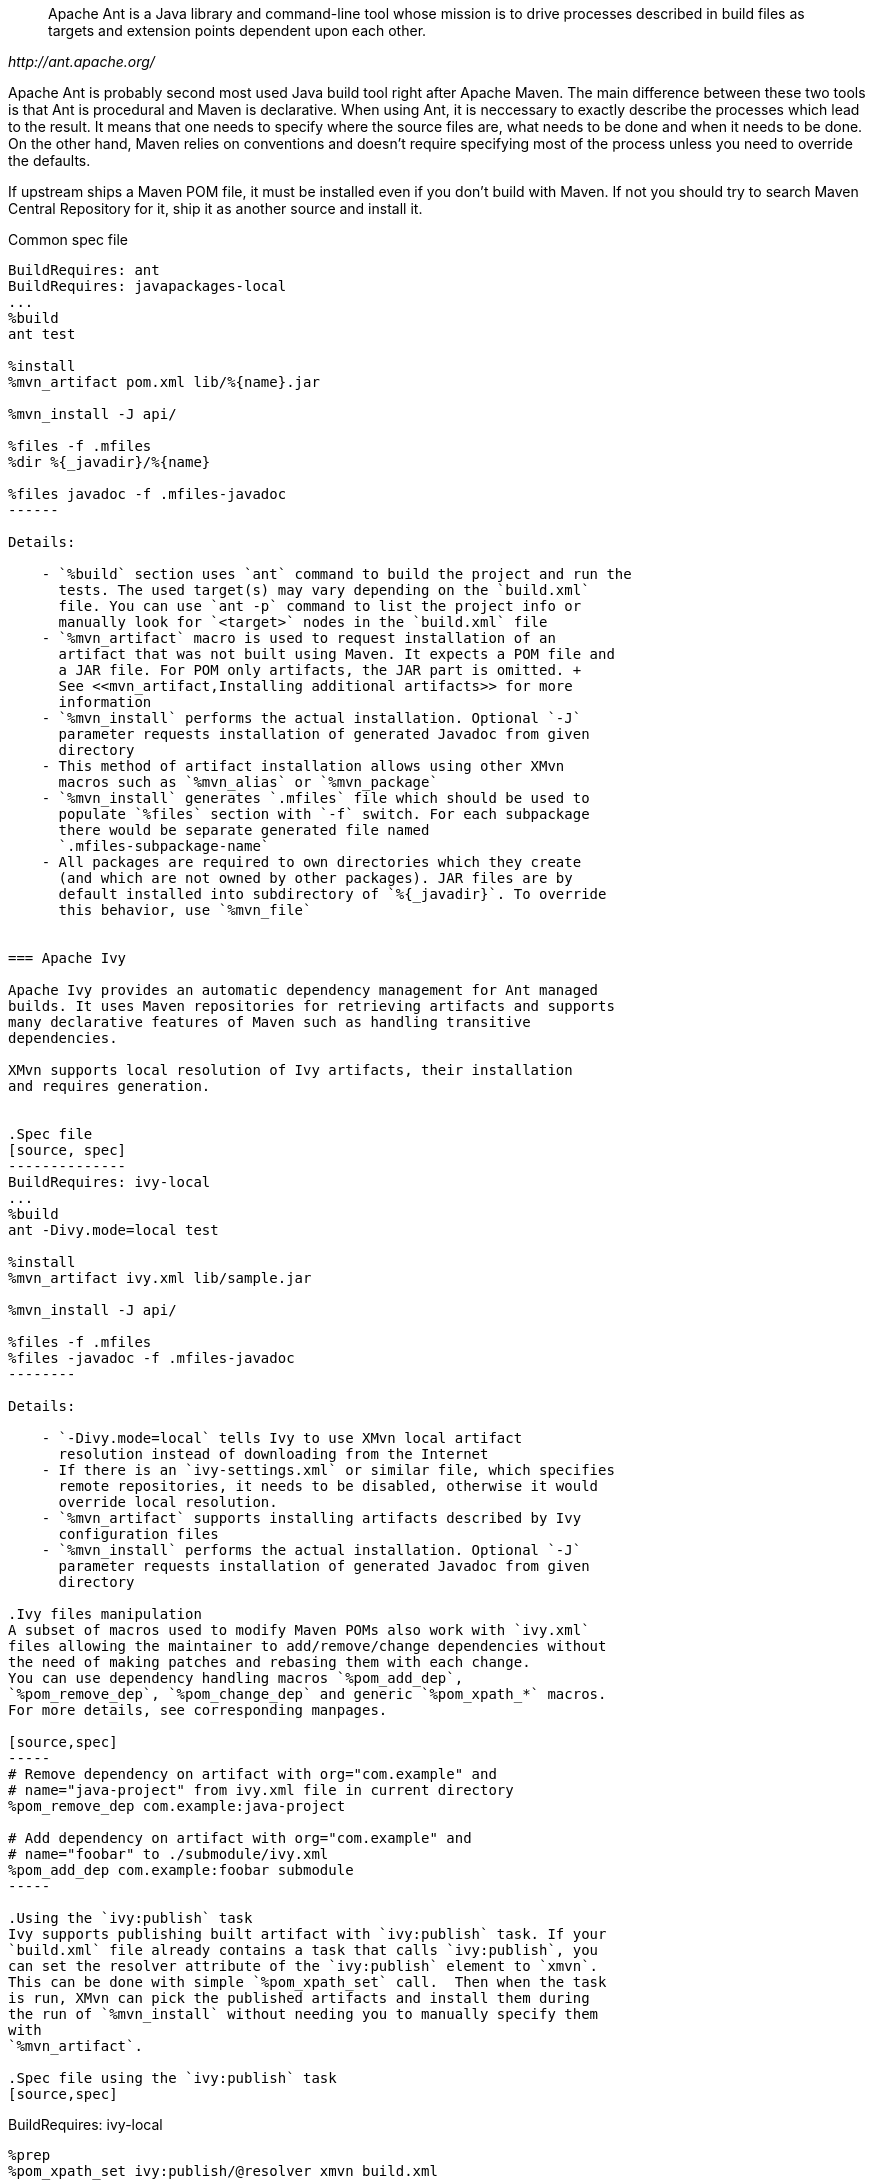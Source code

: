 [quote,,http://ant.apache.org/]
______
Apache Ant is a Java library and command-line tool whose mission is to drive
processes described in build files as targets and extension points dependent
upon each other.
______

Apache Ant is probably second most used Java build tool right after Apache
Maven. The main difference between these two tools is that Ant is procedural and
Maven is declarative. When using Ant, it is neccessary to exactly describe the
processes which lead to the result. It means that one needs to specify where the
source files are, what needs to be done and when it needs to be done. On the
other hand, Maven relies on conventions and doesn't require specifying most
of the process unless you need to override the defaults.


If upstream ships a Maven POM file, it must be installed even if you
don't build with Maven. If not you should try to search Maven Central
Repository for it, ship it as another source and install it.

.Common spec file
[source,spec]
-------------
BuildRequires: ant
BuildRequires: javapackages-local
...
%build
ant test

%install
%mvn_artifact pom.xml lib/%{name}.jar

%mvn_install -J api/

%files -f .mfiles
%dir %{_javadir}/%{name}

%files javadoc -f .mfiles-javadoc
------

Details:

    - `%build` section uses `ant` command to build the project and run the
      tests. The used target(s) may vary depending on the `build.xml`
      file. You can use `ant -p` command to list the project info or
      manually look for `<target>` nodes in the `build.xml` file
    - `%mvn_artifact` macro is used to request installation of an
      artifact that was not built using Maven. It expects a POM file and
      a JAR file. For POM only artifacts, the JAR part is omitted. +
      See <<mvn_artifact,Installing additional artifacts>> for more
      information
    - `%mvn_install` performs the actual installation. Optional `-J`
      parameter requests installation of generated Javadoc from given
      directory
    - This method of artifact installation allows using other XMvn
      macros such as `%mvn_alias` or `%mvn_package`
    - `%mvn_install` generates `.mfiles` file which should be used to
      populate `%files` section with `-f` switch. For each subpackage
      there would be separate generated file named
      `.mfiles-subpackage-name`
    - All packages are required to own directories which they create
      (and which are not owned by other packages). JAR files are by
      default installed into subdirectory of `%{_javadir}`. To override
      this behavior, use `%mvn_file`


=== Apache Ivy

Apache Ivy provides an automatic dependency management for Ant managed
builds. It uses Maven repositories for retrieving artifacts and supports
many declarative features of Maven such as handling transitive
dependencies.

XMvn supports local resolution of Ivy artifacts, their installation
and requires generation.


.Spec file
[source, spec]
--------------
BuildRequires: ivy-local
...
%build
ant -Divy.mode=local test

%install
%mvn_artifact ivy.xml lib/sample.jar

%mvn_install -J api/

%files -f .mfiles
%files -javadoc -f .mfiles-javadoc
--------

Details:

    - `-Divy.mode=local` tells Ivy to use XMvn local artifact
      resolution instead of downloading from the Internet
    - If there is an `ivy-settings.xml` or similar file, which specifies
      remote repositories, it needs to be disabled, otherwise it would
      override local resolution.
    - `%mvn_artifact` supports installing artifacts described by Ivy
      configuration files
    - `%mvn_install` performs the actual installation. Optional `-J`
      parameter requests installation of generated Javadoc from given
      directory

.Ivy files manipulation
A subset of macros used to modify Maven POMs also work with `ivy.xml`
files allowing the maintainer to add/remove/change dependencies without
the need of making patches and rebasing them with each change.
You can use dependency handling macros `%pom_add_dep`,
`%pom_remove_dep`, `%pom_change_dep` and generic `%pom_xpath_*` macros.
For more details, see corresponding manpages.

[source,spec]
-----
# Remove dependency on artifact with org="com.example" and
# name="java-project" from ivy.xml file in current directory
%pom_remove_dep com.example:java-project

# Add dependency on artifact with org="com.example" and
# name="foobar" to ./submodule/ivy.xml
%pom_add_dep com.example:foobar submodule
-----

.Using the `ivy:publish` task
Ivy supports publishing built artifact with `ivy:publish` task. If your
`build.xml` file already contains a task that calls `ivy:publish`, you
can set the resolver attribute of the `ivy:publish` element to `xmvn`.
This can be done with simple `%pom_xpath_set` call.  Then when the task
is run, XMvn can pick the published artifacts and install them during
the run of `%mvn_install` without needing you to manually specify them
with
`%mvn_artifact`.

.Spec file using the `ivy:publish` task
[source,spec]
-------------
BuildRequires: ivy-local
....
%prep
%pom_xpath_set ivy:publish/@resolver xmvn build.xml

%build
ant -Divy.mode=local test publish-local

%install
%mvn_install -J api/

%files -f .mfiles
%files -javadoc -f .mfiles-javadoc
-------------

Details:

    - The publish target may be named differently. Search the `build.xml`
      for occurences of `ivy:publish`.
    - `%mvn_install` will install all the published artifacts.
